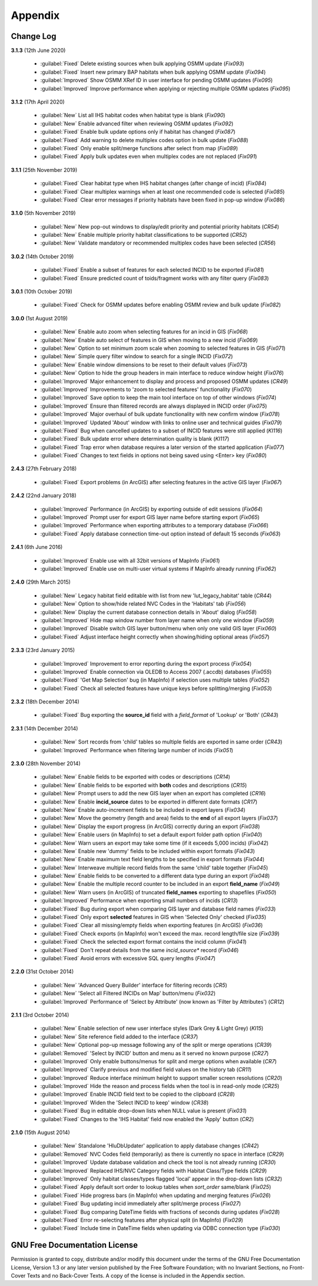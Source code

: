 ********
Appendix
********

.. index::
    single: Appendix; Change Log
    single: Change Log

.. _change_log:

Change Log
==========

**3.1.3**
(12th June 2020)

    * :guilabel:`Fixed` Delete existing sources when bulk applying OSMM update (*Fix093*)
    * :guilabel:`Fixed` Insert new primary BAP habitats when bulk applying OSMM update (*Fix094*)
    * :guilabel:`Improved` Show OSMM XRef ID in user interface for pending OSMM updates (*Fix095*)
    * :guilabel:`Improved` Improve performance when applying or rejecting multiple OSMM updates (*Fix095*)

**3.1.2**
(17th April 2020)

    * :guilabel:`New` List all IHS habitat codes when habitat type is blank (*Fix090*)
    * :guilabel:`New` Enable advanced filter when reviewing OSMM updates (*Fix092*)
    * :guilabel:`Fixed` Enable bulk update options only if habitat has changed (*Fix087*)
    * :guilabel:`Fixed` Add warning to delete multiplex codes option in bulk update (*Fix088*)
    * :guilabel:`Fixed` Only enable split/merge functions after select from map (*Fix089*)
    * :guilabel:`Fixed` Apply bulk updates even when multiplex codes are not replaced (*Fix091*)

**3.1.1**
(25th November 2019)

    * :guilabel:`Fixed` Clear habitat type when IHS habitat changes (after change of incid) (*Fix084*)
    * :guilabel:`Fixed` Clear multiplex warnings when at least one recommended code is selected (*Fix085*)
    * :guilabel:`Fixed` Clear error messages if priority habitats have been fixed in pop-up window (*Fix086*)

**3.1.0**
(5th November 2019)

    * :guilabel:`New` New pop-out windows to display/edit priority and potential priority habitats (*CR54*)
    * :guilabel:`New` Enable multiple priority habitat classifications to be supported (*CR52*)
    * :guilabel:`New` Validate mandatory or recommended multiplex codes have been selected (*CR56*)

**3.0.2**
(14th October 2019)

    * :guilabel:`Fixed` Enable a subset of features for each selected INCID to be exported (*Fix081*)
    * :guilabel:`Fixed` Ensure predicted count of toids/fragment works with any filter query (*Fix083*)
          
**3.0.1**
(10th October 2019)

    * :guilabel:`Fixed` Check for OSMM updates before enabling OSMM review and bulk update (*Fix082*)

**3.0.0**
(1st August 2019)

    * :guilabel:`New` Enable auto zoom when selecting features for an incid in GIS (*Fix068*)
    * :guilabel:`New` Enable auto select of features in GIS when moving to a new incid (*Fix069*)
    * :guilabel:`New` Option to set minimum zoom scale when zooming to selected features in GIS (*Fix071*)
    * :guilabel:`New` Simple query filter window to search for a single INCID (*Fix072*)
    * :guilabel:`New` Enable window dimensions to be reset to their default values (*Fix073*)
    * :guilabel:`New` Option to hide the group headers in main interface to reduce window height (*Fix076*)
    * :guilabel:`Improved` Major enhancement to display and process and proposed OSMM updates (*CR49*)
    * :guilabel:`Improved` Improvements to 'zoom to selected features' functionality (*Fix070*)
    * :guilabel:`Improved` Save option to keep the main tool interface on top of other windows (*Fix074*)
    * :guilabel:`Improved` Ensure than filtered records are always displayed in INCID order (*Fix075*)
    * :guilabel:`Improved` Major overhaul of bulk update functionality with new confirm window (*Fix078*)
    * :guilabel:`Improved` Updated 'About' window with links to online user and technical guides (*Fix079*)
    * :guilabel:`Fixed` Bug when cancelled updates to a subset of INCID features were still applied (*KI116*)
    * :guilabel:`Fixed` Bulk update error where determination quality is blank (*KI117*)
    * :guilabel:`Fixed` Trap error when database requires a later version of the started application (*Fix077*)
    * :guilabel:`Fixed` Changes to text fields in options not being saved using <Enter> key (*Fix080*)

**2.4.3**
(27th February 2018)

    * :guilabel:`Fixed` Export problems (in ArcGIS) after selecting features in the active GIS layer (*Fix067*)

**2.4.2**
(22nd January 2018)

    * :guilabel:`Improved` Performance (in ArcGIS) by exporting outside of edit sessions (*Fix064*)
    * :guilabel:`Improved` Prompt user for export GIS layer name before starting export (*Fix065*)
    * :guilabel:`Improved` Performance when exporting attributes to a temporary database (*Fix066*)
    * :guilabel:`Fixed` Apply database connection time-out option instead of default 15 seconds (*Fix063*)

**2.4.1**
(6th June 2016)

    * :guilabel:`Improved` Enable use with all 32bit versions of MapInfo (*Fix061*)
    * :guilabel:`Improved` Enable use on multi-user virtual systems if MapInfo already running (*Fix062*)


**2.4.0**
(29th March 2015)

    * :guilabel:`New` Legacy habitat field editable with list from new 'lut_legacy_habitat' table (*CR44*)
    * :guilabel:`New` Option to show/hide related NVC Codes in the 'Habitats' tab (*Fix056*)
    * :guilabel:`New` Display the current database connection details in 'About' dialog (*Fix058*)
    * :guilabel:`Improved` Hide map window number from layer name when only one window (*Fix059*)
    * :guilabel:`Improved` Disable switch GIS layer button/menu when only one valid GIS layer (*Fix060*)
    * :guilabel:`Fixed` Adjust interface height correctly when showing/hiding optional areas (*Fix057*)

**2.3.3**
(23rd January 2015)

    * :guilabel:`Improved` Improvement to error reporting during the export process (*Fix054*)
    * :guilabel:`Improved` Enable connection via OLEDB to Access 2007 (.accdb) databases (*Fix055*)
    * :guilabel:`Fixed` 'Get Map Selection' bug (in MapInfo) if selection uses multiple tables (*Fix052*)
    * :guilabel:`Fixed` Check all selected features have unique keys before splitting/merging (*Fix053*)

**2.3.2**
(18th December 2014)

    * :guilabel:`Fixed` Bug exporting the **source\_id** field with a *field\_format* of 'Lookup' or 'Both' (*CR43*)

**2.3.1**
(14th December 2014)

    * :guilabel:`New` Sort records from 'child' tables so multiple fields are exported in same order (*CR43*)
    * :guilabel:`Improved` Performance when filtering large number of incids (*Fix051*)

**2.3.0**
(28th November 2014)

    * :guilabel:`New` Enable fields to be exported with codes or descriptions (*CR14*)
    * :guilabel:`New` Enable fields to be exported with **both** codes and descriptions (*CR15*)
    * :guilabel:`New` Prompt users to add the new GIS layer when an export has completed (*CR16*)
    * :guilabel:`New` Enable **incid\_source** dates to be exported in different date formats (*CR17*)
    * :guilabel:`New` Enable auto-increment fields to be included in export layers (*Fix034*)
    * :guilabel:`New` Move the geometry (length and area) fields to the **end** of all export layers (*Fix037*)
    * :guilabel:`New` Display the export progress (in ArcGIS) correctly during an export (*Fix038*)
    * :guilabel:`New` Enable users (in MapInfo) to set a default export folder path option (*Fix040*)
    * :guilabel:`New` Warn users an export may take some time (if it exceeds 5,000 incids) (*Fix042*)
    * :guilabel:`New` Enable new 'dummy' fields to be included within export formats (*Fix043*)
    * :guilabel:`New` Enable maximum text field lengths to be specified in export formats (*Fix044*)
    * :guilabel:`New` Interweave multiple record fields from the same 'child' table together (*Fix045*)
    * :guilabel:`New` Enable fields to be converted to a different data type during an export (*Fix048*)
    * :guilabel:`New` Enable the multiple record counter to be included in an export **field\_name** (*Fix049*)
    * :guilabel:`New` Warn users (in ArcGIS) of truncated **field\_names** exporting to shapefiles (*Fix050*)
    * :guilabel:`Improved` Performance when exporting small numbers of incids (*CR13*)
    * :guilabel:`Fixed` Bug during export when comparing GIS layer and database field names (*Fix033*)
    * :guilabel:`Fixed` Only export **selected** features in GIS when 'Selected Only' checked (*Fix035*)
    * :guilabel:`Fixed` Clear all missing/empty fields when exporting features (in ArcGIS) (*Fix036*)
    * :guilabel:`Fixed` Check exports (in MapInfo) won't exceed the max. record length/file size (*Fix039*)
    * :guilabel:`Fixed` Check the selected export format contains the incid column (*Fix041*)
    * :guilabel:`Fixed` Don't repeat details from the same *incid\_source** record (*Fix046*)
    * :guilabel:`Fixed` Avoid errors with excessive SQL query lengths (*Fix047*)

**2.2.0**
(31st October 2014)

    * :guilabel:`New` 'Advanced Query Builder' interface for filtering records (*CR5*)
    * :guilabel:`New` 'Select all Filtered INCIDs on Map' button/menu (*Fix032*)

    * :guilabel:`Improved` Performance of 'Select by Attribute' (now known as 'Filter by Attributes') (*CR12*)

**2.1.1**
(3rd October 2014)

    * :guilabel:`New` Enable selection of new user interface styles (Dark Grey & Light Grey) (*KI15*)
    * :guilabel:`New` Site reference field added to the interface (*CR37*)
    * :guilabel:`New` Optional pop-up message following any of the split or merge operations (*CR39*)
    * :guilabel:`Removed` 'Select by INCID' button and menu as it served no known purpose (*CR27*)
    * :guilabel:`Improved` Only enable buttons/menus for split and merge options when available (*CR7*)
    * :guilabel:`Improved` Clarify previous and modified field values on the history tab (*CR11*)
    * :guilabel:`Improved` Reduce interface minimum height to support smaller screen resolutions (*CR20*)
    * :guilabel:`Improved` Hide the reason and process fields when the tool is in read-only mode (*CR25*)
    * :guilabel:`Improved` Enable INCID field text to be copied to the clipboard (*CR28*)
    * :guilabel:`Improved` Widen the 'Select INCID to keep' window (*CR38*)
    * :guilabel:`Fixed` Bug in editable drop-down lists when NULL value is present (*Fix031*)
    * :guilabel:`Fixed` Changes to the 'IHS Habitat' field now enabled the 'Apply' button (*CR2*)

**2.1.0**
(15th August 2014)

    * :guilabel:`New` Standalone 'HluDbUpdater' application to apply database changes (*CR42*)
    * :guilabel:`Removed` NVC Codes field (temporarily) as there is currently no space in interface (*CR29*)
    * :guilabel:`Improved` Update database validation and check the tool is not already running (*CR30*)
    * :guilabel:`Improved` Replaced IHS/NVC Category fields with Habitat Class/Type fields (*CR29*)
    * :guilabel:`Improved` Only habitat classes/types flagged 'local' appear in the drop-down lists (*CR32*)
    * :guilabel:`Fixed` Apply default sort order to lookup tables when *sort\_order* same/blank (*Fix025*)
    * :guilabel:`Fixed` Hide progress bars (in MapInfo) when updating and merging features (*Fix026*)
    * :guilabel:`Fixed` Bug updating incid immediately after split/merge process (*Fix027*)
    * :guilabel:`Fixed` Bug comparing DateTime fields with fractions of seconds during updates (*Fix028*)
    * :guilabel:`Fixed` Error re-selecting features after physical split (in MapInfo) (*Fix029*)
    * :guilabel:`Fixed` Include time in DateTime fields when updating via ODBC connection type (*Fix030*)


.. raw:: latex

    \newpage

.. index::
    single: Appendix; Licence
    single: Licence

.. _licence:

GNU Free Documentation License
==============================

Permission is granted to copy, distribute and/or modify this document under 
the terms of the GNU Free Documentation License, Version 1.3 or any later
version published by the Free Software Foundation; with no Invariant Sections,
no Front-Cover Texts and no Back-Cover Texts.  A copy of the license is
included in the Appendix section.

.. raw:: latex

    The full GNU Free Documentation License can be viewed at `www.gnu.org/licenses/fdl-1.3.en.html <https://www.gnu.org/licenses/fdl-1.3.en.html>`_

.. only:: html

                    GNU Free Documentation License
                     Version 1.3, 3 November 2008
    
    
     Copyright (C) 2000, 2001, 2002, 2007, 2008 Free Software Foundation, Inc.
         <http://fsf.org/>
     Everyone is permitted to copy and distribute verbatim copies
     of this license document, but changing it is not allowed.
    
    0. PREAMBLE
    
    The purpose of this License is to make a manual, textbook, or other
    functional and useful document "free" in the sense of freedom: to
    assure everyone the effective freedom to copy and redistribute it,
    with or without modifying it, either commercially or noncommercially.
    Secondarily, this License preserves for the author and publisher a way
    to get credit for their work, while not being considered responsible
    for modifications made by others.
    
    This License is a kind of "copyleft", which means that derivative
    works of the document must themselves be free in the same sense.  It
    complements the GNU General Public License, which is a copyleft
    license designed for free software.
    
    We have designed this License in order to use it for manuals for free
    software, because free software needs free documentation: a free
    program should come with manuals providing the same freedoms that the
    software does.  But this License is not limited to software manuals;
    it can be used for any textual work, regardless of subject matter or
    whether it is published as a printed book.  We recommend this License
    principally for works whose purpose is instruction or reference.
    
    
    1. APPLICABILITY AND DEFINITIONS
    
    This License applies to any manual or other work, in any medium, that
    contains a notice placed by the copyright holder saying it can be
    distributed under the terms of this License.  Such a notice grants a
    world-wide, royalty-free license, unlimited in duration, to use that
    work under the conditions stated herein.  The "Document", below,
    refers to any such manual or work.  Any member of the public is a
    licensee, and is addressed as "you".  You accept the license if you
    copy, modify or distribute the work in a way requiring permission
    under copyright law.
    
    A "Modified Version" of the Document means any work containing the
    Document or a portion of it, either copied verbatim, or with
    modifications and/or translated into another language.
    
    A "Secondary Section" is a named appendix or a front-matter section of
    the Document that deals exclusively with the relationship of the
    publishers or authors of the Document to the Document's overall
    subject (or to related matters) and contains nothing that could fall
    directly within that overall subject.  (Thus, if the Document is in
    part a textbook of mathematics, a Secondary Section may not explain
    any mathematics.)  The relationship could be a matter of historical
    connection with the subject or with related matters, or of legal,
    commercial, philosophical, ethical or political position regarding
    them.
    
    The "Invariant Sections" are certain Secondary Sections whose titles
    are designated, as being those of Invariant Sections, in the notice
    that says that the Document is released under this License.  If a
    section does not fit the above definition of Secondary then it is not
    allowed to be designated as Invariant.  The Document may contain zero
    Invariant Sections.  If the Document does not identify any Invariant
    Sections then there are none.
    
    The "Cover Texts" are certain short passages of text that are listed,
    as Front-Cover Texts or Back-Cover Texts, in the notice that says that
    the Document is released under this License.  A Front-Cover Text may
    be at most 5 words, and a Back-Cover Text may be at most 25 words.
    
    A "Transparent" copy of the Document means a machine-readable copy,
    represented in a format whose specification is available to the
    general public, that is suitable for revising the document
    straightforwardly with generic text editors or (for images composed of
    pixels) generic paint programs or (for drawings) some widely available
    drawing editor, and that is suitable for input to text formatters or
    for automatic translation to a variety of formats suitable for input
    to text formatters.  A copy made in an otherwise Transparent file
    format whose markup, or absence of markup, has been arranged to thwart
    or discourage subsequent modification by readers is not Transparent.
    An image format is not Transparent if used for any substantial amount
    of text.  A copy that is not "Transparent" is called "Opaque".
    
    Examples of suitable formats for Transparent copies include plain
    ASCII without markup, Texinfo input format, LaTeX input format, SGML
    or XML using a publicly available DTD, and standard-conforming simple
    HTML, PostScript or PDF designed for human modification.  Examples of
    transparent image formats include PNG, XCF and JPG.  Opaque formats
    include proprietary formats that can be read and edited only by
    proprietary word processors, SGML or XML for which the DTD and/or
    processing tools are not generally available, and the
    machine-generated HTML, PostScript or PDF produced by some word
    processors for output purposes only.
    
    The "Title Page" means, for a printed book, the title page itself,
    plus such following pages as are needed to hold, legibly, the material
    this License requires to appear in the title page.  For works in
    formats which do not have any title page as such, "Title Page" means
    the text near the most prominent appearance of the work's title,
    preceding the beginning of the body of the text.
    
    The "publisher" means any person or entity that distributes copies of
    the Document to the public.
    
    A section "Entitled XYZ" means a named subunit of the Document whose
    title either is precisely XYZ or contains XYZ in parentheses following
    text that translates XYZ in another language.  (Here XYZ stands for a
    specific section name mentioned below, such as "Acknowledgements",
    "Dedications", "Endorsements", or "History".)  To "Preserve the Title"
    of such a section when you modify the Document means that it remains a
    section "Entitled XYZ" according to this definition.
    
    The Document may include Warranty Disclaimers next to the notice which
    states that this License applies to the Document.  These Warranty
    Disclaimers are considered to be included by reference in this
    License, but only as regards disclaiming warranties: any other
    implication that these Warranty Disclaimers may have is void and has
    no effect on the meaning of this License.
    
    2. VERBATIM COPYING
    
    You may copy and distribute the Document in any medium, either
    commercially or noncommercially, provided that this License, the
    copyright notices, and the license notice saying this License applies
    to the Document are reproduced in all copies, and that you add no
    other conditions whatsoever to those of this License.  You may not use
    technical measures to obstruct or control the reading or further
    copying of the copies you make or distribute.  However, you may accept
    compensation in exchange for copies.  If you distribute a large enough
    number of copies you must also follow the conditions in section 3.
    
    You may also lend copies, under the same conditions stated above, and
    you may publicly display copies.
    
    
    3. COPYING IN QUANTITY
    
    If you publish printed copies (or copies in media that commonly have
    printed covers) of the Document, numbering more than 100, and the
    Document's license notice requires Cover Texts, you must enclose the
    copies in covers that carry, clearly and legibly, all these Cover
    Texts: Front-Cover Texts on the front cover, and Back-Cover Texts on
    the back cover.  Both covers must also clearly and legibly identify
    you as the publisher of these copies.  The front cover must present
    the full title with all words of the title equally prominent and
    visible.  You may add other material on the covers in addition.
    Copying with changes limited to the covers, as long as they preserve
    the title of the Document and satisfy these conditions, can be treated
    as verbatim copying in other respects.
    
    If the required texts for either cover are too voluminous to fit
    legibly, you should put the first ones listed (as many as fit
    reasonably) on the actual cover, and continue the rest onto adjacent
    pages.
    
    If you publish or distribute Opaque copies of the Document numbering
    more than 100, you must either include a machine-readable Transparent
    copy along with each Opaque copy, or state in or with each Opaque copy
    a computer-network location from which the general network-using
    public has access to download using public-standard network protocols
    a complete Transparent copy of the Document, free of added material.
    If you use the latter option, you must take reasonably prudent steps,
    when you begin distribution of Opaque copies in quantity, to ensure
    that this Transparent copy will remain thus accessible at the stated
    location until at least one year after the last time you distribute an
    Opaque copy (directly or through your agents or retailers) of that
    edition to the public.
    
    It is requested, but not required, that you contact the authors of the
    Document well before redistributing any large number of copies, to
    give them a chance to provide you with an updated version of the
    Document.
    
    
    4. MODIFICATIONS
    
    You may copy and distribute a Modified Version of the Document under
    the conditions of sections 2 and 3 above, provided that you release
    the Modified Version under precisely this License, with the Modified
    Version filling the role of the Document, thus licensing distribution
    and modification of the Modified Version to whoever possesses a copy
    of it.  In addition, you must do these things in the Modified Version:
    
    A. Use in the Title Page (and on the covers, if any) a title distinct
       from that of the Document, and from those of previous versions
       (which should, if there were any, be listed in the History section
       of the Document).  You may use the same title as a previous version
       if the original publisher of that version gives permission.
    B. List on the Title Page, as authors, one or more persons or entities
       responsible for authorship of the modifications in the Modified
       Version, together with at least five of the principal authors of the
       Document (all of its principal authors, if it has fewer than five),
       unless they release you from this requirement.
    C. State on the Title page the name of the publisher of the
       Modified Version, as the publisher.
    D. Preserve all the copyright notices of the Document.
    E. Add an appropriate copyright notice for your modifications
       adjacent to the other copyright notices.
    F. Include, immediately after the copyright notices, a license notice
       giving the public permission to use the Modified Version under the
       terms of this License, in the form shown in the Addendum below.
    G. Preserve in that license notice the full lists of Invariant Sections
       and required Cover Texts given in the Document's license notice.
    H. Include an unaltered copy of this License.
    I. Preserve the section Entitled "History", Preserve its Title, and add
       to it an item stating at least the title, year, new authors, and
       publisher of the Modified Version as given on the Title Page.  If
       there is no section Entitled "History" in the Document, create one
       stating the title, year, authors, and publisher of the Document as
       given on its Title Page, then add an item describing the Modified
       Version as stated in the previous sentence.
    J. Preserve the network location, if any, given in the Document for
       public access to a Transparent copy of the Document, and likewise
       the network locations given in the Document for previous versions
       it was based on.  These may be placed in the "History" section.
       You may omit a network location for a work that was published at
       least four years before the Document itself, or if the original
       publisher of the version it refers to gives permission.
    K. For any section Entitled "Acknowledgements" or "Dedications",
       Preserve the Title of the section, and preserve in the section all
       the substance and tone of each of the contributor acknowledgements
       and/or dedications given therein.
    L. Preserve all the Invariant Sections of the Document,
       unaltered in their text and in their titles.  Section numbers
       or the equivalent are not considered part of the section titles.
    M. Delete any section Entitled "Endorsements".  Such a section
       may not be included in the Modified Version.
    N. Do not retitle any existing section to be Entitled "Endorsements"
       or to conflict in title with any Invariant Section.
    O. Preserve any Warranty Disclaimers.
    
    If the Modified Version includes new front-matter sections or
    appendices that qualify as Secondary Sections and contain no material
    copied from the Document, you may at your option designate some or all
    of these sections as invariant.  To do this, add their titles to the
    list of Invariant Sections in the Modified Version's license notice.
    These titles must be distinct from any other section titles.
    
    You may add a section Entitled "Endorsements", provided it contains
    nothing but endorsements of your Modified Version by various
    parties--for example, statements of peer review or that the text has
    been approved by an organization as the authoritative definition of a
    standard.
    
    You may add a passage of up to five words as a Front-Cover Text, and a
    passage of up to 25 words as a Back-Cover Text, to the end of the list
    of Cover Texts in the Modified Version.  Only one passage of
    Front-Cover Text and one of Back-Cover Text may be added by (or
    through arrangements made by) any one entity.  If the Document already
    includes a cover text for the same cover, previously added by you or
    by arrangement made by the same entity you are acting on behalf of,
    you may not add another; but you may replace the old one, on explicit
    permission from the previous publisher that added the old one.
    
    The author(s) and publisher(s) of the Document do not by this License
    give permission to use their names for publicity for or to assert or
    imply endorsement of any Modified Version.
    
    
    5. COMBINING DOCUMENTS
    
    You may combine the Document with other documents released under this
    License, under the terms defined in section 4 above for modified
    versions, provided that you include in the combination all of the
    Invariant Sections of all of the original documents, unmodified, and
    list them all as Invariant Sections of your combined work in its
    license notice, and that you preserve all their Warranty Disclaimers.
    
    The combined work need only contain one copy of this License, and
    multiple identical Invariant Sections may be replaced with a single
    copy.  If there are multiple Invariant Sections with the same name but
    different contents, make the title of each such section unique by
    adding at the end of it, in parentheses, the name of the original
    author or publisher of that section if known, or else a unique number.
    Make the same adjustment to the section titles in the list of
    Invariant Sections in the license notice of the combined work.
    
    In the combination, you must combine any sections Entitled "History"
    in the various original documents, forming one section Entitled
    "History"; likewise combine any sections Entitled "Acknowledgements",
    and any sections Entitled "Dedications".  You must delete all sections
    Entitled "Endorsements".
    
    
    6. COLLECTIONS OF DOCUMENTS
    
    You may make a collection consisting of the Document and other
    documents released under this License, and replace the individual
    copies of this License in the various documents with a single copy
    that is included in the collection, provided that you follow the rules
    of this License for verbatim copying of each of the documents in all
    other respects.
    
    You may extract a single document from such a collection, and
    distribute it individually under this License, provided you insert a
    copy of this License into the extracted document, and follow this
    License in all other respects regarding verbatim copying of that
    document.
    
    
    7. AGGREGATION WITH INDEPENDENT WORKS
    
    A compilation of the Document or its derivatives with other separate
    and independent documents or works, in or on a volume of a storage or
    distribution medium, is called an "aggregate" if the copyright
    resulting from the compilation is not used to limit the legal rights
    of the compilation's users beyond what the individual works permit.
    When the Document is included in an aggregate, this License does not
    apply to the other works in the aggregate which are not themselves
    derivative works of the Document.
    
    If the Cover Text requirement of section 3 is applicable to these
    copies of the Document, then if the Document is less than one half of
    the entire aggregate, the Document's Cover Texts may be placed on
    covers that bracket the Document within the aggregate, or the
    electronic equivalent of covers if the Document is in electronic form.
    Otherwise they must appear on printed covers that bracket the whole
    aggregate.
    
    
    8. TRANSLATION
    
    Translation is considered a kind of modification, so you may
    distribute translations of the Document under the terms of section 4.
    Replacing Invariant Sections with translations requires special
    permission from their copyright holders, but you may include
    translations of some or all Invariant Sections in addition to the
    original versions of these Invariant Sections.  You may include a
    translation of this License, and all the license notices in the
    Document, and any Warranty Disclaimers, provided that you also include
    the original English version of this License and the original versions
    of those notices and disclaimers.  In case of a disagreement between
    the translation and the original version of this License or a notice
    or disclaimer, the original version will prevail.
    
    If a section in the Document is Entitled "Acknowledgements",
    "Dedications", or "History", the requirement (section 4) to Preserve
    its Title (section 1) will typically require changing the actual
    title.
    
    
    9. TERMINATION
    
    You may not copy, modify, sublicense, or distribute the Document
    except as expressly provided under this License.  Any attempt
    otherwise to copy, modify, sublicense, or distribute it is void, and
    will automatically terminate your rights under this License.
    
    However, if you cease all violation of this License, then your license
    from a particular copyright holder is reinstated (a) provisionally,
    unless and until the copyright holder explicitly and finally
    terminates your license, and (b) permanently, if the copyright holder
    fails to notify you of the violation by some reasonable means prior to
    60 days after the cessation.
    
    Moreover, your license from a particular copyright holder is
    reinstated permanently if the copyright holder notifies you of the
    violation by some reasonable means, this is the first time you have
    received notice of violation of this License (for any work) from that
    copyright holder, and you cure the violation prior to 30 days after
    your receipt of the notice.
    
    Termination of your rights under this section does not terminate the
    licenses of parties who have received copies or rights from you under
    this License.  If your rights have been terminated and not permanently
    reinstated, receipt of a copy of some or all of the same material does
    not give you any rights to use it.
    
    
    10. FUTURE REVISIONS OF THIS LICENSE
    
    The Free Software Foundation may publish new, revised versions of the
    GNU Free Documentation License from time to time.  Such new versions
    will be similar in spirit to the present version, but may differ in
    detail to address new problems or concerns.  See
    http://www.gnu.org/copyleft/.
    
    Each version of the License is given a distinguishing version number.
    If the Document specifies that a particular numbered version of this
    License "or any later version" applies to it, you have the option of
    following the terms and conditions either of that specified version or
    of any later version that has been published (not as a draft) by the
    Free Software Foundation.  If the Document does not specify a version
    number of this License, you may choose any version ever published (not
    as a draft) by the Free Software Foundation.  If the Document
    specifies that a proxy can decide which future versions of this
    License can be used, that proxy's public statement of acceptance of a
    version permanently authorizes you to choose that version for the
    Document.
    
    11. RELICENSING
    
    "Massive Multiauthor Collaboration Site" (or "MMC Site") means any
    World Wide Web server that publishes copyrightable works and also
    provides prominent facilities for anybody to edit those works.  A
    public wiki that anybody can edit is an example of such a server.  A
    "Massive Multiauthor Collaboration" (or "MMC") contained in the site
    means any set of copyrightable works thus published on the MMC site.
    
    "CC-BY-SA" means the Creative Commons Attribution-Share Alike 3.0 
    license published by Creative Commons Corporation, a not-for-profit 
    corporation with a principal place of business in San Francisco, 
    California, as well as future copyleft versions of that license 
    published by that same organization.
    
    "Incorporate" means to publish or republish a Document, in whole or in 
    part, as part of another Document.
    
    An MMC is "eligible for relicensing" if it is licensed under this 
    License, and if all works that were first published under this License 
    somewhere other than this MMC, and subsequently incorporated in whole or 
    in part into the MMC, (1) had no cover texts or invariant sections, and 
    (2) were thus incorporated prior to November 1, 2008.
    
    The operator of an MMC Site may republish an MMC contained in the site
    under CC-BY-SA on the same site at any time before August 1, 2009,
    provided the MMC is eligible for relicensing.
    
    
    ADDENDUM: How to use this License for your documents
    
    To use this License in a document you have written, include a copy of
    the License in the document and put the following copyright and
    license notices just after the title page:
    
        Copyright (c)  YEAR  YOUR NAME.
        Permission is granted to copy, distribute and/or modify this document
        under the terms of the GNU Free Documentation License, Version 1.3
        or any later version published by the Free Software Foundation;
        with no Invariant Sections, no Front-Cover Texts, and no Back-Cover Texts.
        A copy of the license is included in the section entitled "GNU
        Free Documentation License".
    
    If you have Invariant Sections, Front-Cover Texts and Back-Cover Texts,
    replace the "with...Texts." line with this:
    
        with the Invariant Sections being LIST THEIR TITLES, with the
        Front-Cover Texts being LIST, and with the Back-Cover Texts being LIST.
    
    If you have Invariant Sections without Cover Texts, or some other
    combination of the three, merge those two alternatives to suit the
    situation.
    
    If your document contains nontrivial examples of program code, we
    recommend releasing these examples in parallel under your choice of
    free software license, such as the GNU General Public License,
    to permit their use in free software.

